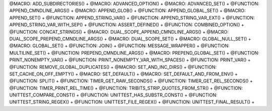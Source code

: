 .. WARNING: The file UtilsMacroFunctionDoc.rst is autogenerated from
.. the file UtilsMacroFunctionDocTemplate.rst in the script
.. generate-dev-guide.sh.  Only the file UtilsMacroFunctionDoc.rst
.. should be directly modified!

@MACRO: ADD_SUBDIRECTORIES() +
@MACRO: ADVANCED_OPTION() +
@MACRO: ADVANCED_SET() +
@FUNCTION: APPEND_CMNDLINE_ARGS() +
@MACRO: APPEND_GLOB() +
@FUNCTION: APPEND_GLOBAL_SET() +
@MACRO: APPEND_SET() +
@FUNCTION: APPEND_STRING_VAR() +
@FUNCTION: APPEND_STRING_VAR_EXT() +
@FUNCTION: APPEND_STRING_VAR_WITH_SEP() +
@FUNCTION: ASSERT_DEFINED() +
@FUNCTION: COMBINED_OPTION() +
@FUNCTION: CONCAT_STRINGS() +
@MACRO: DUAL_SCOPE_APPEND_CMNDLINE_ARGS() +
@MACRO: DUAL_SCOPE_PREPEND_CMNDLINE_ARGS() +
@MACRO: DUAL_SCOPE_SET() +
@MACRO: GLOBAL_NULL_SET() +
@MACRO: GLOBAL_SET() +
@FUNCTION: JOIN() +
@FUNCTION: MESSAGE_WRAPPER() +
@FUNCTION: MULTILINE_SET() +
@FUNCTION: PREPEND_CMNDLINE_ARGS() +
@MACRO: PREPEND_GLOBAL_SET() +
@FUNCTION: PRINT_NONEMPTY_VAR() +
@FUNCTION: PRINT_NONEMPTY_VAR_WITH_SPACES() +
@FUNCTION: PRINT_VAR() +
@FUNCTION: REMOVE_GLOBAL_DUPLICATES() +
@MACRO: SET_AND_INC_DIRS() +
@FUNCTION: SET_CACHE_ON_OFF_EMPTY() +
@MACRO: SET_DEFAULT() +
@MACRO: SET_DEFAULT_AND_FROM_ENV() +
@FUNCTION: SPLIT() +
@FUNCTION: TIMER_GET_RAW_SECONDS() +
@FUNCTION: TIMER_GET_REL_SECONDS() +
@FUNCTION: TIMER_PRINT_REL_TIME() +
@FUNCTION: TRIBITS_STRIP_QUOTES_FROM_STR() +
@FUNCTION: UNITTEST_COMPARE_CONST() +
@FUNCTION: UNITTEST_HAS_SUBSTR_CONST() +
@FUNCTION: UNITTEST_STRING_REGEX() +
@FUNCTION: UNITTEST_FILE_REGEX() +
@FUNCTION: UNITTEST_FINAL_RESULT() +
